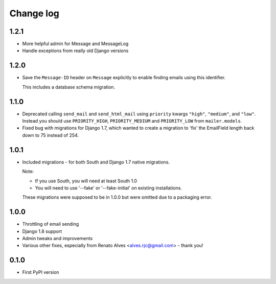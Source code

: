 Change log
==========

1.2.1
-----

* More helpful admin for Message and MessageLog
* Handle exceptions from really old Django versions

1.2.0
-----

* Save the ``Message-ID`` header on ``Message`` explicitly to enable finding
  emails using this identifier.

  This includes a database schema migration.


1.1.0
-----

* Deprecated calling ``send_mail`` and ``send_html_mail`` using ``priority``
  kwargs ``"high"``, ``"medium"``, and ``"low"``. Instead you should use
  ``PRIORITY_HIGH``, ``PRIORITY_MEDIUM`` and ``PRIORITY_LOW`` from
  ``mailer.models``.

* Fixed bug with migrations for Django 1.7, which wanted to create a migration
  to 'fix' the EmailField length back down to 75 instead of 254.


1.0.1
-----

* Included migrations - for both South and Django 1.7 native migrations.

  Note:

  * If you use South, you will need at least South 1.0
  * You will need to use '--fake' or '--fake-initial' on existing installations.

  These migrations were supposed to be in 1.0.0 but were omitted due to a
  packaging error.

1.0.0
-----

* Throttling of email sending
* Django 1.8 support
* Admin tweaks and improvements
* Various other fixes, especially from Renato Alves <alves.rjc@gmail.com> - thank you!

0.1.0
-----

* First PyPI version

